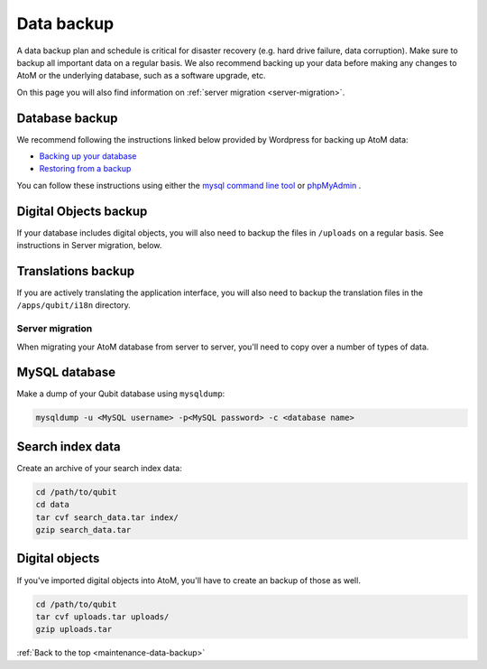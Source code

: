 .. _maintenance-data-backup:

===========
Data backup
===========

A data backup plan and schedule is critical for disaster recovery (e.g. hard
drive failure, data corruption). Make sure to backup all important data on a
regular basis. We also recommend backing up your data before making any
changes to AtoM or the underlying database, such as a software upgrade, etc.

On this page you will also find information on
:ref:`server migration <server-migration>`.

Database backup
===============

We recommend following the instructions linked below provided by Wordpress
for backing up AtoM data:

* `Backing up your database <http://codex.wordpress.org/Backing_Up_Your_Database>`_
* `Restoring from a backup <http://codex.wordpress.org/Backing_Up_Your_Database#Restoring_From_a_Backup>`_

You can follow these instructions using either the `mysql command line tool
<http://dev.mysql.com/doc/refman/5.0/en/mysql.html>`_ or `phpMyAdmin
<http://www.phpmyadmin.net/home_page/index.php>`_ .


Digital Objects backup
======================

If your database includes digital objects, you will also need to backup the
files in ``/uploads`` on a regular basis. See instructions in Server
migration, below.

Translations backup
===================

If you are actively translating the application interface, you will also need
to backup the translation files in the ``/apps/qubit/i18n`` directory.

.. _server-migration:

Server migration
----------------

When migrating your AtoM database from server to server, you'll need to copy
over a number of types of data.

MySQL database
==============

Make a dump of your Qubit database using ``mysqldump``:

.. code:: bash

   mysqldump -u <MySQL username> -p<MySQL password> -c <database name>


Search index data
=================

Create an archive of your search index data:

.. code:: bash

   cd /path/to/qubit
   cd data
   tar cvf search_data.tar index/
   gzip search_data.tar


Digital objects
===============

If you've imported digital objects into AtoM, you'll have to create an backup
of those as well.

.. code:: bash

   cd /path/to/qubit
   tar cvf uploads.tar uploads/
   gzip uploads.tar


:ref:`Back to the top <maintenance-data-backup>`
